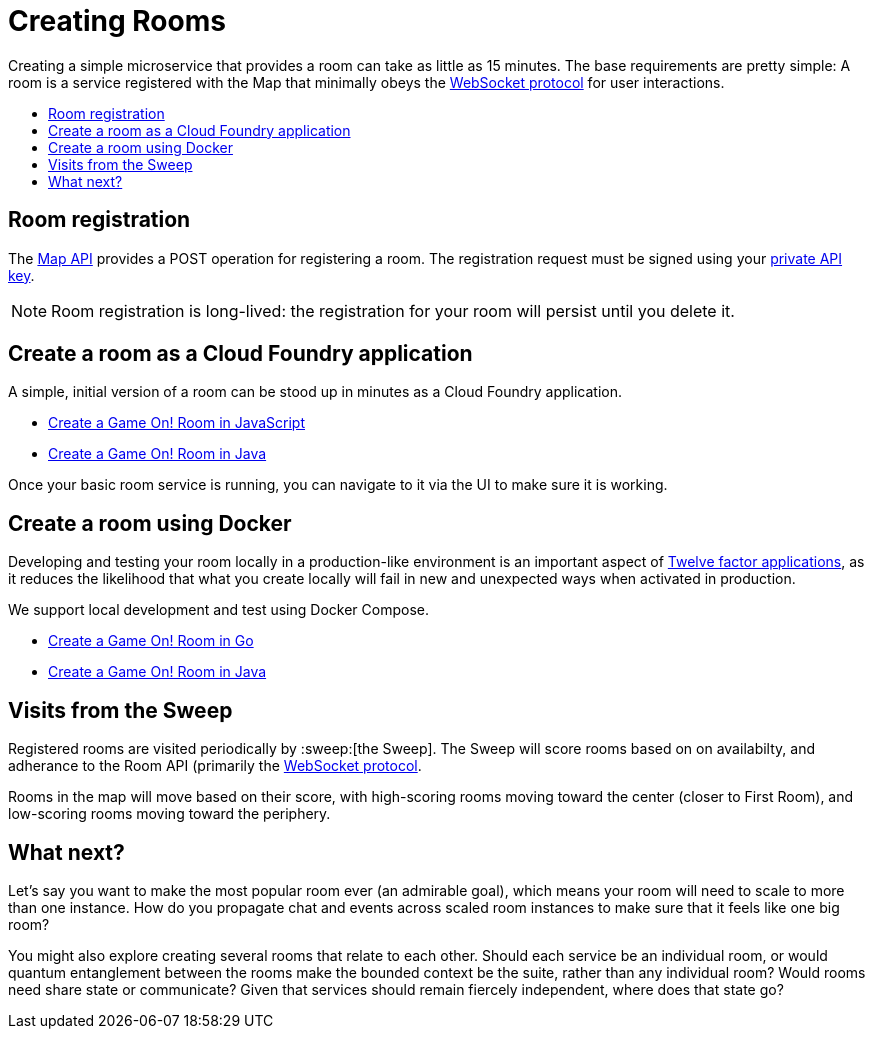 = Creating Rooms
:icons: font
:toc: preamble
:toc-title:
:toclevels: 2
:12-factor: link:../about/12-factor.adoc
:api-key: link:../microservices/ApplicationSecurity.adoc
:cf-javascript: https://github.com/gameontext/gameon-room-nodejs#introduction
:cf-java: https://github.com/gameontext/gameon-room-java#introduction
:ics-go: https://github.com/gameontext/gameon-room-go#introduction
:ics-java: https://github.com/gameontext/gameon-gitbook/tree/master/archive/getting-started
:swagger: https://game-on.org/swagger/
:sweep: link:../microservices/TheSweep.adoc
:websocket: link:../microservices/WebSocketProtocol.adoc

Creating a simple microservice that provides a room can take as little as 15
minutes. The base requirements are pretty simple: A room is a service
registered with the Map that minimally obeys the {websocket}[WebSocket protocol]
for user interactions.

== Room registration

The {swagger}[Map API] provides a POST operation for registering a room. The
registration request must be signed using your {api-key}[private API key].

[NOTE]
====
Room registration is long-lived: the registration for your room
will persist until you delete it.
====

== Create a room as a Cloud Foundry application

A simple, initial version of a room can be stood up in minutes as
a Cloud Foundry application.

* {cf-javascript}[Create a Game On! Room in JavaScript]
* {cf-java}[Create a Game On! Room in Java]

Once your basic room service is running, you can navigate to it
via the UI to make sure it is working.

== Create a room using Docker

Developing and testing your room locally in a production-like
environment is an important aspect of {12-factor}[Twelve factor
applications], as it reduces the likelihood that what you create
locally will fail in new and unexpected ways when activated in
production.

We support local development and test using Docker Compose.

* {ics-go}[Create a Game On! Room in Go]
* {ics-java}[Create a Game On! Room in Java]

== Visits from the Sweep

Registered rooms are visited periodically by :sweep:[the Sweep].
The Sweep will score rooms based on on availabilty, and adherance
to the Room API (primarily the {websocket}[WebSocket protocol].

Rooms in the map will move based on their score, with high-scoring
rooms moving toward the center (closer to First Room), and low-scoring
rooms moving toward the periphery.

== What next?

Let's say you want to make the most popular room ever (an admirable
goal), which means your room will need to scale to more than one
instance. How do you propagate chat and events across scaled room
instances to make sure that it feels like one big room?

You might also explore creating several rooms that relate to each other.
Should each service be an individual room, or would quantum entanglement
between the rooms make the bounded context be the suite, rather than any
individual room? Would rooms need share state or communicate? Given that
services should remain fiercely independent, where does that state go?
